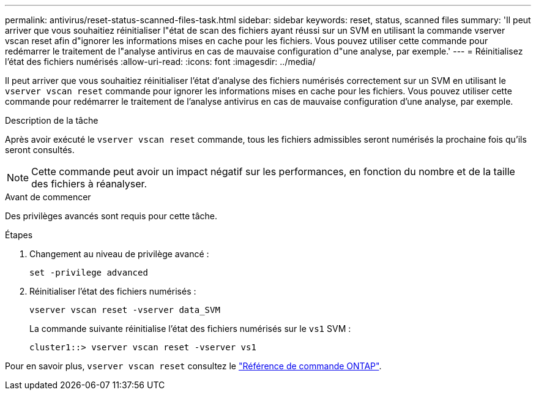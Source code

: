 ---
permalink: antivirus/reset-status-scanned-files-task.html 
sidebar: sidebar 
keywords: reset, status, scanned files 
summary: 'Il peut arriver que vous souhaitiez réinitialiser l"état de scan des fichiers ayant réussi sur un SVM en utilisant la commande vserver vscan reset afin d"ignorer les informations mises en cache pour les fichiers. Vous pouvez utiliser cette commande pour redémarrer le traitement de l"analyse antivirus en cas de mauvaise configuration d"une analyse, par exemple.' 
---
= Réinitialisez l'état des fichiers numérisés
:allow-uri-read: 
:icons: font
:imagesdir: ../media/


[role="lead"]
Il peut arriver que vous souhaitiez réinitialiser l'état d'analyse des fichiers numérisés correctement sur un SVM en utilisant le `vserver vscan reset` commande pour ignorer les informations mises en cache pour les fichiers. Vous pouvez utiliser cette commande pour redémarrer le traitement de l'analyse antivirus en cas de mauvaise configuration d'une analyse, par exemple.

.Description de la tâche
Après avoir exécuté le `vserver vscan reset` commande, tous les fichiers admissibles seront numérisés la prochaine fois qu'ils seront consultés.

[NOTE]
====
Cette commande peut avoir un impact négatif sur les performances, en fonction du nombre et de la taille des fichiers à réanalyser.

====
.Avant de commencer
Des privilèges avancés sont requis pour cette tâche.

.Étapes
. Changement au niveau de privilège avancé :
+
`set -privilege advanced`

. Réinitialiser l'état des fichiers numérisés :
+
`vserver vscan reset -vserver data_SVM`

+
La commande suivante réinitialise l'état des fichiers numérisés sur le `vs1` SVM :

+
[listing]
----
cluster1::> vserver vscan reset -vserver vs1
----


Pour en savoir plus, `vserver vscan reset` consultez le link:https://docs.netapp.com/us-en/ontap-cli/vserver-vscan-reset.html["Référence de commande ONTAP"^].
